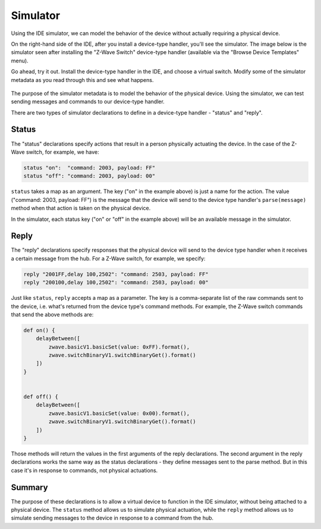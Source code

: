 Simulator
=========

Using the IDE simulator, we can model the behavior of the device without actually requiring a physical device.

On the right-hand side of the IDE, after you install a device-type handler, you'll see the simulator. The image below is the simulator seen after installing the "Z-Wave Switch" device-type handler (available via the "Browse Device Templates" menu). 

Go ahead, try it out. Install the device-type handler in the IDE, and choose a virtual switch. Modify some of the simulator metadata as you read through this and see what happens.

.. figure:: ../img/device-types/simulator.png


The purpose of the simulator metadata is to model the behavior of the physical device. Using the simulator, we can test sending messages and commands to our device-type handler.

There are two types of simulator declarations to define in a device-type handler - "status" and "reply".

Status
------

The "status" declarations specify actions that result in a person physically actuating the device. In the case of the Z-Wave switch, for example, we have:

.. code-block:: groovy
    
    status "on":  "command: 2003, payload: FF"
    status "off": "command: 2003, payload: 00"

``status`` takes a map as an argument. The key ("on" in the example above) is just a name for the action. The value ("command: 2003, payload: FF") is the message that the device will send to the device type handler's ``parse(message)`` method when that action is taken on the physical device. 

In the simulator, each status key ("on" or "off" in the example above) will be an available message in the simulator.

Reply
-----

The "reply" declarations specify responses that the physical device will send to the device type handler when it receives a certain message from the hub. For a Z-Wave switch, for example, we specify:

.. code-block:: groovy

    reply "2001FF,delay 100,2502": "command: 2503, payload: FF"
    reply "200100,delay 100,2502": "command: 2503, payload: 00"

Just like ``status``, ``reply`` accepts a map as a parameter. The key is a comma-separate list of the raw commands sent to the device, i.e. what's returned from the device type's command methods. For example, the Z-Wave switch commands that send the above methods are:

.. code-block:: groovy

    def on() {
        delayBetween([
            zwave.basicV1.basicSet(value: 0xFF).format(),
            zwave.switchBinaryV1.switchBinaryGet().format()
        ])
    }


    def off() {
        delayBetween([
            zwave.basicV1.basicSet(value: 0x00).format(),
            zwave.switchBinaryV1.switchBinaryGet().format()
        ])
    }

Those methods will return the values in the first arguments of the reply declarations. The second argument in the reply declarations works the same way as the status declarations - they define messages sent to the parse method. But in this case it's in response to commands, not physical actuations.

Summary
-------

The purpose of these declarations is to allow a virtual device to function in the IDE simulator, without being attached to a physical device. The ``status`` method allows us to simulate physical actuation, while the ``reply`` method allows us to simulate sending messages to the device in response to a command from the hub.